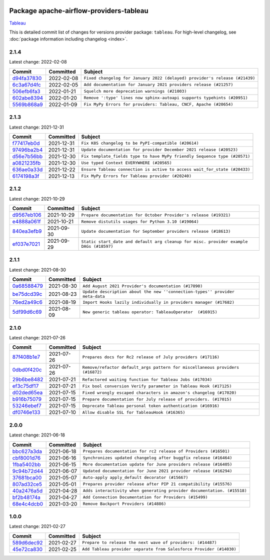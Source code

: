 
 .. Licensed to the Apache Software Foundation (ASF) under one
    or more contributor license agreements.  See the NOTICE file
    distributed with this work for additional information
    regarding copyright ownership.  The ASF licenses this file
    to you under the Apache License, Version 2.0 (the
    "License"); you may not use this file except in compliance
    with the License.  You may obtain a copy of the License at

 ..   http://www.apache.org/licenses/LICENSE-2.0

 .. Unless required by applicable law or agreed to in writing,
    software distributed under the License is distributed on an
    "AS IS" BASIS, WITHOUT WARRANTIES OR CONDITIONS OF ANY
    KIND, either express or implied.  See the License for the
    specific language governing permissions and limitations
    under the License.


Package apache-airflow-providers-tableau
------------------------------------------------------

`Tableau <https://www.tableau.com/>`__


This is detailed commit list of changes for versions provider package: ``tableau``.
For high-level changelog, see :doc:`package information including changelog <index>`.



2.1.4
.....

Latest change: 2022-02-08

=================================================================================================  ===========  ==========================================================================
Commit                                                                                             Committed    Subject
=================================================================================================  ===========  ==========================================================================
`d94fa37830 <https://github.com/apache/airflow/commit/d94fa378305957358b910cfb1fe7cb14bc793804>`_  2022-02-08   ``Fixed changelog for January 2022 (delayed) provider's release (#21439)``
`6c3a67d4fc <https://github.com/apache/airflow/commit/6c3a67d4fccafe4ab6cd9ec8c7bacf2677f17038>`_  2022-02-05   ``Add documentation for January 2021 providers release (#21257)``
`506efb6fa3 <https://github.com/apache/airflow/commit/506efb6fa3999ac21a8539e863d81dc684abe52a>`_  2022-01-21   ``Squelch more deprecation warnings (#21003)``
`602abe8394 <https://github.com/apache/airflow/commit/602abe8394fafe7de54df7e73af56de848cdf617>`_  2022-01-20   ``Remove ':type' lines now sphinx-autoapi supports typehints (#20951)``
`5569b868a9 <https://github.com/apache/airflow/commit/5569b868a990c97dfc63a0e014a814ec1cc0f953>`_  2022-01-09   ``Fix MyPy Errors for providers: Tableau, CNCF, Apache (#20654)``
=================================================================================================  ===========  ==========================================================================

2.1.3
.....

Latest change: 2021-12-31

=================================================================================================  ===========  =========================================================================
Commit                                                                                             Committed    Subject
=================================================================================================  ===========  =========================================================================
`f77417eb0d <https://github.com/apache/airflow/commit/f77417eb0d3f12e4849d80645325c02a48829278>`_  2021-12-31   ``Fix K8S changelog to be PyPI-compatible (#20614)``
`97496ba2b4 <https://github.com/apache/airflow/commit/97496ba2b41063fa24393c58c5c648a0cdb5a7f8>`_  2021-12-31   ``Update documentation for provider December 2021 release (#20523)``
`d56e7b56bb <https://github.com/apache/airflow/commit/d56e7b56bb9827daaf8890557147fd10bdf72a7e>`_  2021-12-30   ``Fix template_fields type to have MyPy friendly Sequence type (#20571)``
`a0821235fb <https://github.com/apache/airflow/commit/a0821235fb6877a471973295fe42283ef452abf6>`_  2021-12-30   ``Use typed Context EVERYWHERE (#20565)``
`636ae0a33d <https://github.com/apache/airflow/commit/636ae0a33dff63f899bc554e6585104776398bef>`_  2021-12-22   ``Ensure Tableau connection is active to access wait_for_state (#20433)``
`6174198a3f <https://github.com/apache/airflow/commit/6174198a3fa3ab7cffa7394afad48e5082210283>`_  2021-12-13   ``Fix MyPy Errors for Tableau provider (#20240)``
=================================================================================================  ===========  =========================================================================

2.1.2
.....

Latest change: 2021-10-29

=================================================================================================  ===========  ======================================================================================
Commit                                                                                             Committed    Subject
=================================================================================================  ===========  ======================================================================================
`d9567eb106 <https://github.com/apache/airflow/commit/d9567eb106929b21329c01171fd398fbef2dc6c6>`_  2021-10-29   ``Prepare documentation for October Provider's release (#19321)``
`e4888a061f <https://github.com/apache/airflow/commit/e4888a061f2f657a3329786a68beca9f824b2f8e>`_  2021-10-21   ``Remove distutils usages for Python 3.10 (#19064)``
`840ea3efb9 <https://github.com/apache/airflow/commit/840ea3efb9533837e9f36b75fa527a0fbafeb23a>`_  2021-09-30   ``Update documentation for September providers release (#18613)``
`ef037e7021 <https://github.com/apache/airflow/commit/ef037e702182e4370cb00c853c4fb0e246a0479c>`_  2021-09-29   ``Static start_date and default arg cleanup for misc. provider example DAGs (#18597)``
=================================================================================================  ===========  ======================================================================================

2.1.1
.....

Latest change: 2021-08-30

=================================================================================================  ===========  ============================================================================
Commit                                                                                             Committed    Subject
=================================================================================================  ===========  ============================================================================
`0a68588479 <https://github.com/apache/airflow/commit/0a68588479e34cf175d744ea77b283d9d78ea71a>`_  2021-08-30   ``Add August 2021 Provider's documentation (#17890)``
`be75dcd39c <https://github.com/apache/airflow/commit/be75dcd39cd10264048c86e74110365bd5daf8b7>`_  2021-08-23   ``Update description about the new ''connection-types'' provider meta-data``
`76ed2a49c6 <https://github.com/apache/airflow/commit/76ed2a49c6cd285bf59706cf04f39a7444c382c9>`_  2021-08-19   ``Import Hooks lazily individually in providers manager (#17682)``
`5df99d6c69 <https://github.com/apache/airflow/commit/5df99d6c690fbdd728c9fd9482ec9a7479dfd3c2>`_  2021-08-09   ``New generic tableau operator: TableauOperator  (#16915)``
=================================================================================================  ===========  ============================================================================

2.1.0
.....

Latest change: 2021-07-26

=================================================================================================  ===========  =============================================================================
Commit                                                                                             Committed    Subject
=================================================================================================  ===========  =============================================================================
`87f408b1e7 <https://github.com/apache/airflow/commit/87f408b1e78968580c760acb275ae5bb042161db>`_  2021-07-26   ``Prepares docs for Rc2 release of July providers (#17116)``
`0dbd0f420c <https://github.com/apache/airflow/commit/0dbd0f420cc08e011317e2a9f21f92fff4a64c1b>`_  2021-07-26   ``Remove/refactor default_args pattern for miscellaneous providers (#16872)``
`29b6be8482 <https://github.com/apache/airflow/commit/29b6be8482f4cd5da46511e91d3b910014980308>`_  2021-07-21   ``Refactored waiting function for Tableau Jobs (#17034)``
`ef3c75df17 <https://github.com/apache/airflow/commit/ef3c75df17d87b292f8c06b250a41633aaccbdc0>`_  2021-07-21   ``Fix bool conversion Verify parameter in Tableau Hook (#17125)``
`d02ded65ea <https://github.com/apache/airflow/commit/d02ded65eaa7d2281e249b3fa028605d1b4c52fb>`_  2021-07-15   ``Fixed wrongly escaped characters in amazon's changelog (#17020)``
`b916b75079 <https://github.com/apache/airflow/commit/b916b7507921129dc48d6add1bdc4b923b60c9b9>`_  2021-07-15   ``Prepare documentation for July release of providers. (#17015)``
`53246ebef7 <https://github.com/apache/airflow/commit/53246ebef716933f71a28901e19367d84b0daa81>`_  2021-07-15   ``Deprecate Tableau personal token authentication (#16916)``
`df0746e133 <https://github.com/apache/airflow/commit/df0746e133ca0f54adb93257c119dd550846bb89>`_  2021-07-10   ``Allow disable SSL for TableauHook (#16365)``
=================================================================================================  ===========  =============================================================================

2.0.0
.....

Latest change: 2021-06-18

=================================================================================================  ===========  =======================================================================
Commit                                                                                             Committed    Subject
=================================================================================================  ===========  =======================================================================
`bbc627a3da <https://github.com/apache/airflow/commit/bbc627a3dab17ba4cf920dd1a26dbed6f5cebfd1>`_  2021-06-18   ``Prepares documentation for rc2 release of Providers (#16501)``
`cbf8001d76 <https://github.com/apache/airflow/commit/cbf8001d7630530773f623a786f9eb319783b33c>`_  2021-06-16   ``Synchronizes updated changelog after buggfix release (#16464)``
`1fba5402bb <https://github.com/apache/airflow/commit/1fba5402bb14b3ffa6429fdc683121935f88472f>`_  2021-06-15   ``More documentation update for June providers release (#16405)``
`9c94b72d44 <https://github.com/apache/airflow/commit/9c94b72d440b18a9e42123d20d48b951712038f9>`_  2021-06-07   ``Updated documentation for June 2021 provider release (#16294)``
`37681bca00 <https://github.com/apache/airflow/commit/37681bca0081dd228ac4047c17631867bba7a66f>`_  2021-05-07   ``Auto-apply apply_default decorator (#15667)``
`807ad32ce5 <https://github.com/apache/airflow/commit/807ad32ce59e001cb3532d98a05fa7d0d7fabb95>`_  2021-05-01   ``Prepares provider release after PIP 21 compatibility (#15576)``
`40a2476a5d <https://github.com/apache/airflow/commit/40a2476a5db14ee26b5108d72635da116eab720b>`_  2021-04-28   ``Adds interactivity when generating provider documentation. (#15518)``
`bf2b48174a <https://github.com/apache/airflow/commit/bf2b48174a1ccfe398eefba7f04a5cacac421266>`_  2021-04-27   ``Add Connection Documentation for Providers (#15499)``
`68e4c4dcb0 <https://github.com/apache/airflow/commit/68e4c4dcb0416eb51a7011a3bb040f1e23d7bba8>`_  2021-03-20   ``Remove Backport Providers (#14886)``
=================================================================================================  ===========  =======================================================================

1.0.0
.....

Latest change: 2021-02-27

=================================================================================================  ===========  ===================================================================
Commit                                                                                             Committed    Subject
=================================================================================================  ===========  ===================================================================
`589d6dec92 <https://github.com/apache/airflow/commit/589d6dec922565897785bcbc5ac6bb3b973d7f5d>`_  2021-02-27   ``Prepare to release the next wave of providers: (#14487)``
`45e72ca830 <https://github.com/apache/airflow/commit/45e72ca83049a7db526b1f0fbd94c75f5f92cc75>`_  2021-02-25   ``Add Tableau provider separate from Salesforce Provider (#14030)``
=================================================================================================  ===========  ===================================================================
